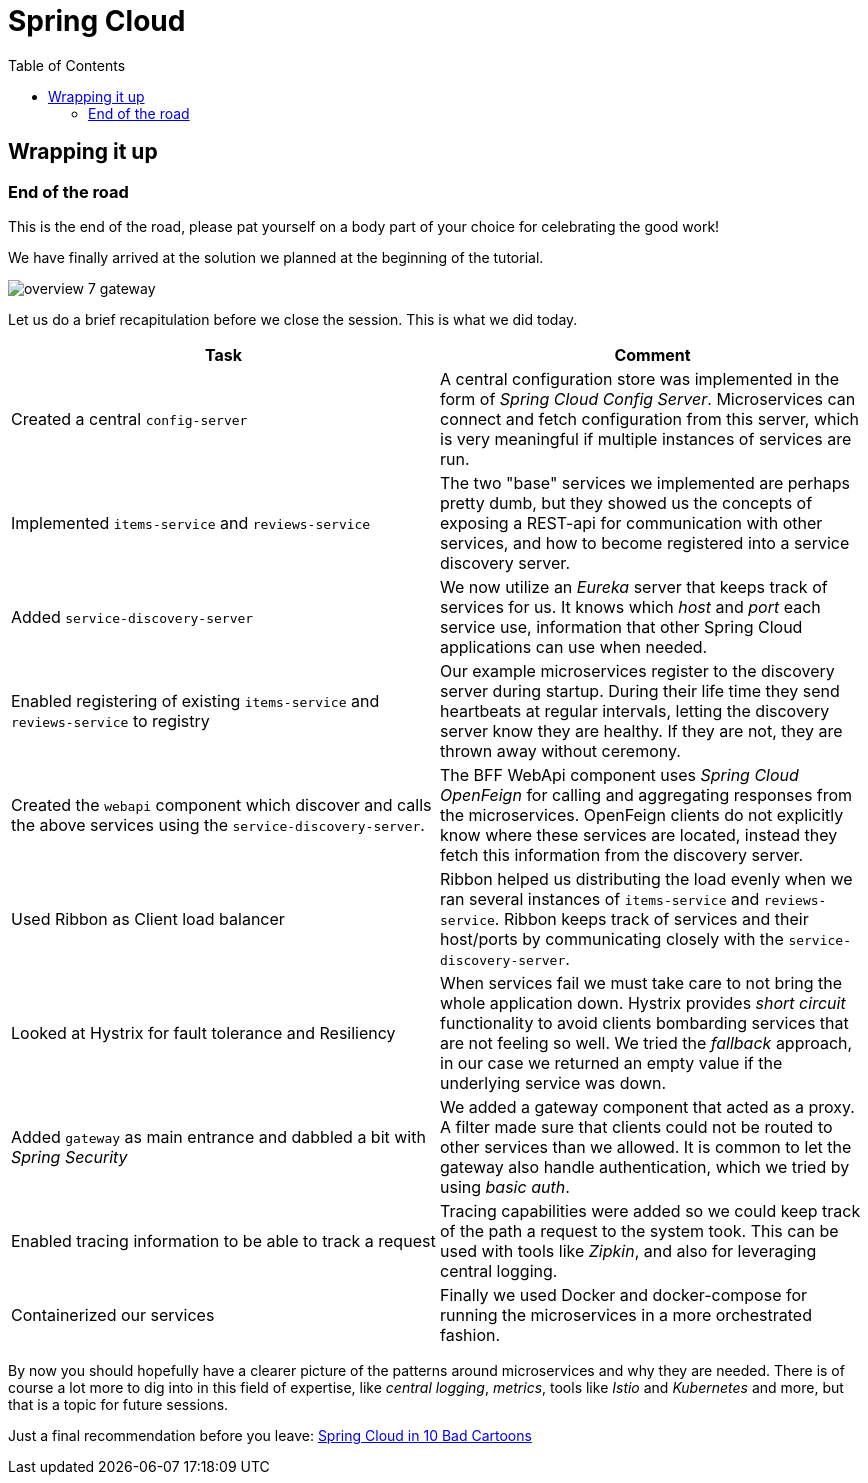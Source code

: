= Spring Cloud
:toc: left
:imagesdir: images

ifdef::env-github[]
:tip-caption: :bulb:
:note-caption: :information_source:
:important-caption: :heavy_exclamation_mark:
:caution-caption: :fire:
:warning-caption: :warning:
endif::[]

== Wrapping it up

=== End of the road

This is the end of the road, please pat yourself on a body part of your choice for celebrating the good work!

We have finally arrived at the solution we planned at the beginning of the tutorial.

image::overview-7-gateway.png[]

Let us do a brief recapitulation before we close the session. This is what we did today.

|===
|Task|Comment

|Created a central `config-server`
|A central configuration store was implemented in the form of _Spring Cloud Config Server_. Microservices can connect and fetch configuration from this server, which is very meaningful if multiple instances of services are run.

|Implemented `items-service` and `reviews-service`
|The two "base" services we implemented are perhaps pretty dumb, but they showed us the concepts of exposing a REST-api for communication with other services, and how to become registered into a service discovery server.

|Added `service-discovery-server`
|We now utilize an _Eureka_ server that keeps track of services for us. It knows which _host_ and _port_ each service use, information that other Spring Cloud applications can use when needed.

|Enabled registering of existing `items-service` and `reviews-service` to registry
|Our example microservices register to the discovery server during startup. During their life time they send heartbeats at regular intervals, letting the discovery server know they are healthy. If they are not, they are thrown away without ceremony.

|Created the `webapi` component which discover and calls the above services using the `service-discovery-server`.
|The BFF WebApi component uses _Spring Cloud OpenFeign_ for calling and aggregating responses from the microservices. OpenFeign clients do not explicitly know where these services are located, instead they fetch this information from the discovery server.

|Used Ribbon as Client load balancer
|Ribbon helped us distributing the load evenly when we ran several instances of `items-service` and `reviews-service`. Ribbon keeps track of services and their host/ports by communicating closely with the `service-discovery-server`.

|Looked at Hystrix for fault tolerance and Resiliency
|When services fail we must take care to not bring the whole application down. Hystrix provides _short circuit_ functionality to avoid clients bombarding services that are not feeling so well. We tried the _fallback_ approach, in our case we returned an empty value if the underlying service was down.

|Added `gateway` as main entrance and dabbled a bit with _Spring Security_
|We added a gateway component that acted as a proxy. A filter made sure that clients could not be routed to other services than we allowed. It is common to let the gateway also handle authentication, which we tried by using _basic auth_.

|Enabled tracing information to be able to track a request
|Tracing capabilities were added so we could keep track of the path a request to the system took. This can be used with tools like _Zipkin_, and also for leveraging central logging.

|Containerized our services
|Finally we used Docker and docker-compose for running the microservices in a more orchestrated fashion.
|===

By now you should hopefully have a clearer picture of the patterns around microservices and why they are needed. There is of course a lot more to dig into in this field of expertise, like _central logging_, _metrics_, tools like _Istio_ and _Kubernetes_ and more, but that is a topic for future sessions.

Just a final recommendation before you leave:
http://lucasmatt.com/2017/08/22/spring-microservices/[Spring Cloud in 10 Bad Cartoons]
